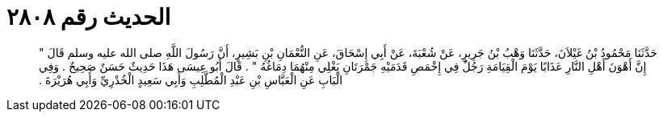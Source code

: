 
= الحديث رقم ٢٨٠٨

[quote.hadith]
حَدَّثَنَا مَحْمُودُ بْنُ غَيْلاَنَ، حَدَّثَنَا وَهْبُ بْنُ جَرِيرٍ، عَنْ شُعْبَةَ، عَنْ أَبِي إِسْحَاقَ، عَنِ النُّعْمَانِ بْنِ بَشِيرٍ، أَنَّ رَسُولَ اللَّهِ صلى الله عليه وسلم قَالَ ‏"‏ إِنَّ أَهْوَنَ أَهْلِ النَّارِ عَذَابًا يَوْمَ الْقِيَامَةِ رَجُلٌ فِي إِخْمَصِ قَدَمَيْهِ جَمْرَتَانِ يَغْلِي مِنْهُمَا دِمَاغُهُ ‏"‏ ‏.‏ قَالَ أَبُو عِيسَى هَذَا حَدِيثٌ حَسَنٌ صَحِيحٌ ‏.‏ وَفِي الْبَابِ عَنِ الْعَبَّاسِ بْنِ عَبْدِ الْمُطَّلِبِ وَأَبِي سَعِيدٍ الْخُدْرِيِّ وَأَبِي هُرَيْرَةَ ‏.‏